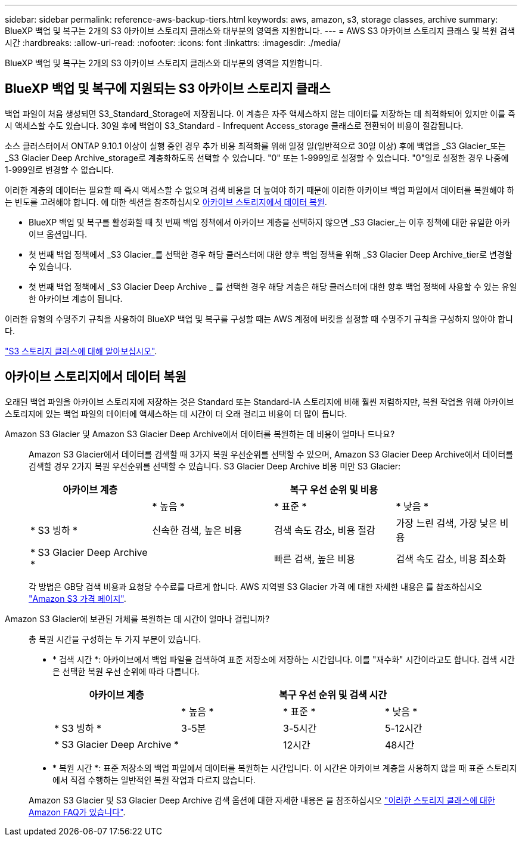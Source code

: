 ---
sidebar: sidebar 
permalink: reference-aws-backup-tiers.html 
keywords: aws, amazon, s3, storage classes, archive 
summary: BlueXP 백업 및 복구는 2개의 S3 아카이브 스토리지 클래스와 대부분의 영역을 지원합니다. 
---
= AWS S3 아카이브 스토리지 클래스 및 복원 검색 시간
:hardbreaks:
:allow-uri-read: 
:nofooter: 
:icons: font
:linkattrs: 
:imagesdir: ./media/


[role="lead"]
BlueXP 백업 및 복구는 2개의 S3 아카이브 스토리지 클래스와 대부분의 영역을 지원합니다.



== BlueXP 백업 및 복구에 지원되는 S3 아카이브 스토리지 클래스

백업 파일이 처음 생성되면 S3_Standard_Storage에 저장됩니다. 이 계층은 자주 액세스하지 않는 데이터를 저장하는 데 최적화되어 있지만 이를 즉시 액세스할 수도 있습니다. 30일 후에 백업이 S3_Standard - Infrequent Access_storage 클래스로 전환되어 비용이 절감됩니다.

소스 클러스터에서 ONTAP 9.10.1 이상이 실행 중인 경우 추가 비용 최적화를 위해 일정 일(일반적으로 30일 이상) 후에 백업을 _S3 Glacier_또는 _S3 Glacier Deep Archive_storage로 계층화하도록 선택할 수 있습니다. "0" 또는 1-999일로 설정할 수 있습니다. "0"일로 설정한 경우 나중에 1-999일로 변경할 수 없습니다.

이러한 계층의 데이터는 필요할 때 즉시 액세스할 수 없으며 검색 비용을 더 높여야 하기 때문에 이러한 아카이브 백업 파일에서 데이터를 복원해야 하는 빈도를 고려해야 합니다. 에 대한 섹션을 참조하십시오 <<restore data from archival storage,아카이브 스토리지에서 데이터 복원>>.

* BlueXP 백업 및 복구를 활성화할 때 첫 번째 백업 정책에서 아카이브 계층을 선택하지 않으면 _S3 Glacier_는 이후 정책에 대한 유일한 아카이브 옵션입니다.
* 첫 번째 백업 정책에서 _S3 Glacier_를 선택한 경우 해당 클러스터에 대한 향후 백업 정책을 위해 _S3 Glacier Deep Archive_tier로 변경할 수 있습니다.
* 첫 번째 백업 정책에서 _S3 Glacier Deep Archive _ 를 선택한 경우 해당 계층은 해당 클러스터에 대한 향후 백업 정책에 사용할 수 있는 유일한 아카이브 계층이 됩니다.


이러한 유형의 수명주기 규칙을 사용하여 BlueXP 백업 및 복구를 구성할 때는 AWS 계정에 버킷을 설정할 때 수명주기 규칙을 구성하지 않아야 합니다.

https://aws.amazon.com/s3/storage-classes/["S3 스토리지 클래스에 대해 알아보십시오"^].



== 아카이브 스토리지에서 데이터 복원

오래된 백업 파일을 아카이브 스토리지에 저장하는 것은 Standard 또는 Standard-IA 스토리지에 비해 훨씬 저렴하지만, 복원 작업을 위해 아카이브 스토리지에 있는 백업 파일의 데이터에 액세스하는 데 시간이 더 오래 걸리고 비용이 더 많이 듭니다.

Amazon S3 Glacier 및 Amazon S3 Glacier Deep Archive에서 데이터를 복원하는 데 비용이 얼마나 드나요?:: Amazon S3 Glacier에서 데이터를 검색할 때 3가지 복원 우선순위를 선택할 수 있으며, Amazon S3 Glacier Deep Archive에서 데이터를 검색할 경우 2가지 복원 우선순위를 선택할 수 있습니다. S3 Glacier Deep Archive 비용 미만 S3 Glacier:
+
--
[cols="25,25,25,25"]
|===
| 아카이브 계층 3+| 복구 우선 순위 및 비용 


|  | * 높음 * | * 표준 * | * 낮음 * 


| * S3 빙하 * | 신속한 검색, 높은 비용 | 검색 속도 감소, 비용 절감 | 가장 느린 검색, 가장 낮은 비용 


| * S3 Glacier Deep Archive * |  | 빠른 검색, 높은 비용 | 검색 속도 감소, 비용 최소화 
|===
각 방법은 GB당 검색 비용과 요청당 수수료를 다르게 합니다. AWS 지역별 S3 Glacier 가격 에 대한 자세한 내용은 를 참조하십시오 https://aws.amazon.com/s3/pricing/["Amazon S3 가격 페이지"^].

--
Amazon S3 Glacier에 보관된 개체를 복원하는 데 시간이 얼마나 걸립니까?:: 총 복원 시간을 구성하는 두 가지 부분이 있습니다.
+
--
* * 검색 시간 *: 아카이브에서 백업 파일을 검색하여 표준 저장소에 저장하는 시간입니다. 이를 "재수화" 시간이라고도 합니다. 검색 시간은 선택한 복원 우선 순위에 따라 다릅니다.
+
[cols="25,20,20,20"]
|===
| 아카이브 계층 3+| 복구 우선 순위 및 검색 시간 


|  | * 높음 * | * 표준 * | * 낮음 * 


| * S3 빙하 * | 3-5분 | 3-5시간 | 5-12시간 


| * S3 Glacier Deep Archive * |  | 12시간 | 48시간 
|===
* * 복원 시간 *: 표준 저장소의 백업 파일에서 데이터를 복원하는 시간입니다. 이 시간은 아카이브 계층을 사용하지 않을 때 표준 스토리지에서 직접 수행하는 일반적인 복원 작업과 다르지 않습니다.


Amazon S3 Glacier 및 S3 Glacier Deep Archive 검색 옵션에 대한 자세한 내용은 을 참조하십시오 https://aws.amazon.com/s3/faqs/#Amazon_S3_Glacier["이러한 스토리지 클래스에 대한 Amazon FAQ가 있습니다"^].

--

